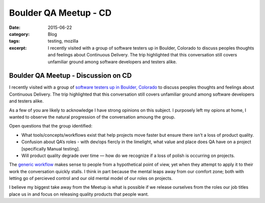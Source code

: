 Boulder QA Meetup - CD
#######################
:date: 2015-06-22
:category: Blog
:tags: testing, mozilla
:excerpt: I recently visited with a group of software testers up in Boulder, Colorado to discuss peoples thoughts and feelings about Continuous Delivery. The trip highlighted that this conversation still covers unfamiliar ground among software developers and testers alike.


.. image:: /images/2015/06/boulder_flatirons.jpg
   :width: 100%
   :align: center
   :alt: Boulder, Colorado
   :target: https://en.wikipedia.org/wiki/Flatirons


Boulder QA Meetup - Discussion on CD
--------------------------------------

I recently visited with a group of `software testers up in Boulder, Colorado`_ to
discuss peoples thoughts and feelings about Continuous Delivery. The trip
highlighted that this conversation still covers unfamiliar ground among software
developers and testers alike.

As a few of you are likely to acknowledge I have strong opinions on this subject.
I purposely left my opions at home, I wanted to observe the natural progression
of the conversation amoung the group.

Open questions that the group identified:
 
* What tools/concepts/workflows exist that help projects move faster but ensure there isn't a loss of product quality.
* Confusion about QA’s roles - with dev/ops fiercly in the limelight, what value and place does QA have on a project [specifically Manual testing].
* Will product quality degrade over time — how do we recognize if a loss of polish is occurring on projects.

The `generic workflow`_ makes sense to people from a hypothetical point of view,
yet when they attempt to apply it to their work the conversation quickly stalls.
I think in part because the mental leaps away from our comfort zone; both with 
letting go of percieved control and our old mental model of our roles on projects.

I believe my biggest take away from the Meetup is what is possible if we release
ourselves from the roles our job titles place us in and focus on releasing quality
products that people want.


.. _software testers up in Boulder, Colorado: http://www.meetup.com/Boulder-QA/events/222531860/
.. _generic workflow: http://secretmustache.com/2014/10/continuous-delivery-discussion.html